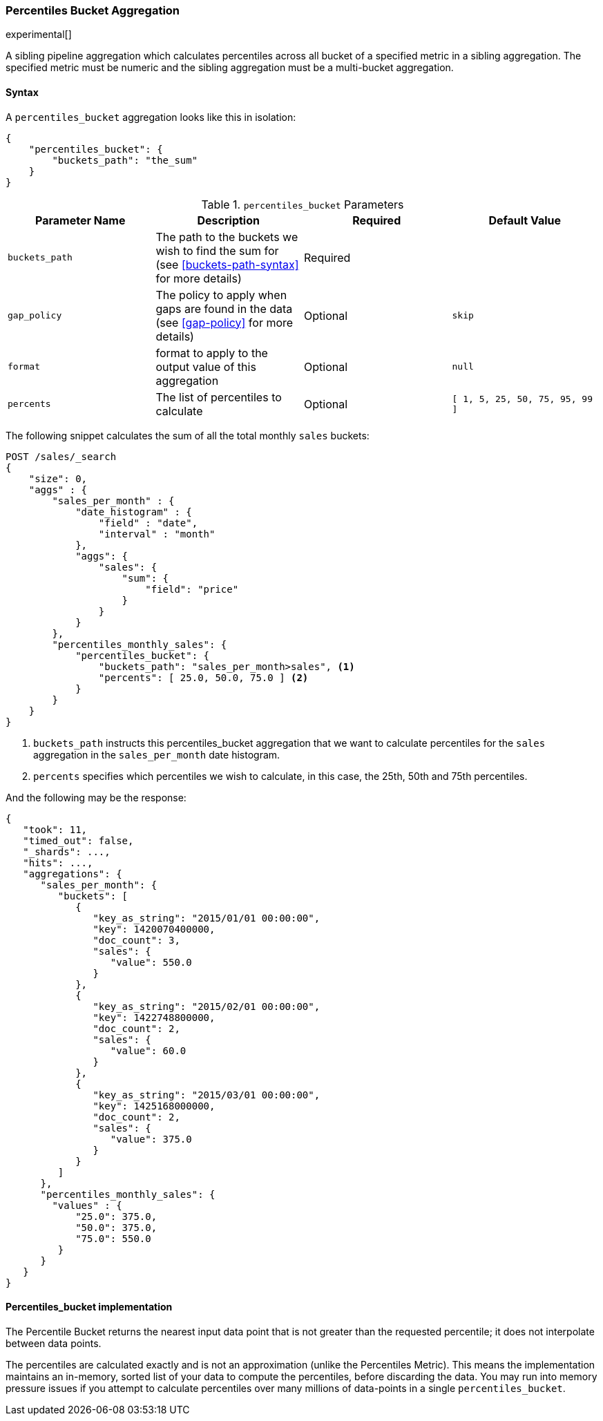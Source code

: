 [[search-aggregations-pipeline-percentiles-bucket-aggregation]]
=== Percentiles Bucket Aggregation

experimental[]

A sibling pipeline aggregation which calculates percentiles across all bucket of a specified metric in a sibling aggregation.
The specified metric must be numeric and the sibling aggregation must be a multi-bucket aggregation.

==== Syntax

A `percentiles_bucket` aggregation looks like this in isolation:

[source,js]
--------------------------------------------------
{
    "percentiles_bucket": {
        "buckets_path": "the_sum"
    }
}
--------------------------------------------------


[[percentiles-bucket-params]]
.`percentiles_bucket` Parameters
[options="header"]
|===
|Parameter Name |Description |Required |Default Value
|`buckets_path` |The path to the buckets we wish to find the sum for (see <<buckets-path-syntax>> for more
 details) |Required |
|`gap_policy` |The policy to apply when gaps are found in the data (see <<gap-policy>> for more
 details)|Optional | `skip`
|`format` |format to apply to the output value of this aggregation |Optional | `null`
|`percents` |The list of percentiles to calculate |Optional | `[ 1, 5, 25, 50, 75, 95, 99 ]`
|===

The following snippet calculates the sum of all the total monthly `sales` buckets:

[source,js]
--------------------------------------------------
POST /sales/_search
{
    "size": 0,
    "aggs" : {
        "sales_per_month" : {
            "date_histogram" : {
                "field" : "date",
                "interval" : "month"
            },
            "aggs": {
                "sales": {
                    "sum": {
                        "field": "price"
                    }
                }
            }
        },
        "percentiles_monthly_sales": {
            "percentiles_bucket": {
                "buckets_path": "sales_per_month>sales", <1>
                "percents": [ 25.0, 50.0, 75.0 ] <2>
            }
        }
    }
}
--------------------------------------------------
// CONSOLE
// TEST[setup:sales]

<1> `buckets_path` instructs this percentiles_bucket aggregation that we want to calculate percentiles for
the `sales` aggregation in the `sales_per_month` date histogram.
<2> `percents` specifies which percentiles we wish to calculate, in this case, the 25th, 50th and 75th percentiles.

And the following may be the response:

[source,js]
--------------------------------------------------
{
   "took": 11,
   "timed_out": false,
   "_shards": ...,
   "hits": ...,
   "aggregations": {
      "sales_per_month": {
         "buckets": [
            {
               "key_as_string": "2015/01/01 00:00:00",
               "key": 1420070400000,
               "doc_count": 3,
               "sales": {
                  "value": 550.0
               }
            },
            {
               "key_as_string": "2015/02/01 00:00:00",
               "key": 1422748800000,
               "doc_count": 2,
               "sales": {
                  "value": 60.0
               }
            },
            {
               "key_as_string": "2015/03/01 00:00:00",
               "key": 1425168000000,
               "doc_count": 2,
               "sales": {
                  "value": 375.0
               }
            }
         ]
      },
      "percentiles_monthly_sales": {
        "values" : {
            "25.0": 375.0,
            "50.0": 375.0,
            "75.0": 550.0
         }
      }
   }
}
--------------------------------------------------
// TESTRESPONSE[s/"took": 11/"took": $body.took/]
// TESTRESPONSE[s/"_shards": \.\.\./"_shards": $body._shards/]
// TESTRESPONSE[s/"hits": \.\.\./"hits": $body.hits/]

==== Percentiles_bucket implementation

The Percentile Bucket returns the nearest input data point that is not greater than the requested percentile; it does not
interpolate between data points.

The percentiles are calculated exactly and is not an approximation (unlike the Percentiles Metric). This means
the implementation maintains an in-memory, sorted list of your data to compute the percentiles, before discarding the
data.  You may run into memory pressure issues if you attempt to calculate percentiles over many millions of
data-points in a single `percentiles_bucket`.

